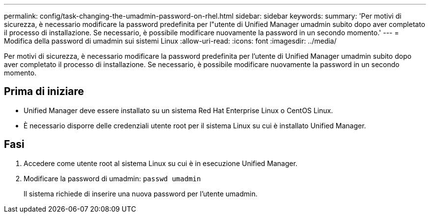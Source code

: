 ---
permalink: config/task-changing-the-umadmin-password-on-rhel.html 
sidebar: sidebar 
keywords:  
summary: 'Per motivi di sicurezza, è necessario modificare la password predefinita per l"utente di Unified Manager umadmin subito dopo aver completato il processo di installazione. Se necessario, è possibile modificare nuovamente la password in un secondo momento.' 
---
= Modifica della password di umadmin sui sistemi Linux
:allow-uri-read: 
:icons: font
:imagesdir: ../media/


[role="lead"]
Per motivi di sicurezza, è necessario modificare la password predefinita per l'utente di Unified Manager umadmin subito dopo aver completato il processo di installazione. Se necessario, è possibile modificare nuovamente la password in un secondo momento.



== Prima di iniziare

* Unified Manager deve essere installato su un sistema Red Hat Enterprise Linux o CentOS Linux.
* È necessario disporre delle credenziali utente root per il sistema Linux su cui è installato Unified Manager.




== Fasi

. Accedere come utente root al sistema Linux su cui è in esecuzione Unified Manager.
. Modificare la password di umadmin: `passwd umadmin`
+
Il sistema richiede di inserire una nuova password per l'utente umadmin.


